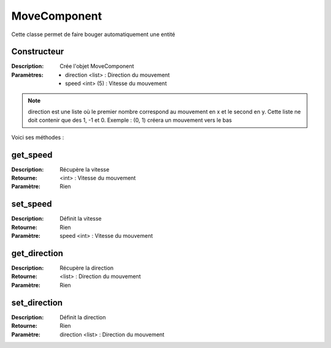 MoveComponent
=============

Cette classe permet de faire bouger automatiquement une entité

Constructeur
------------

:Description: Crée l'objet MoveComponent
:Paramètres:
    - direction <list> : Direction du mouvement
    - speed <int> (5) : Vitesse du mouvement

.. note:: direction est une liste où le premier nombre correspond au mouvement en x et le second en y.
    Cette liste ne doit contenir que des 1, -1 et 0. Exemple : (0, 1) créera un mouvement vers le bas

Voici ses méthodes :

get_speed
---------

:Description: Récupère la vitesse
:Retourne: <int> : Vitesse du mouvement
:Paramètre: Rien

set_speed
---------

:Description: Définit la vitesse
:Retourne: Rien
:Paramètre: speed <int> : Vitesse du mouvement

get_direction
-------------

:Description: Récupère la direction
:Retourne: <list> : Direction du mouvement
:Paramètre: Rien

set_direction
-------------

:Description: Définit la direction
:Retourne: Rien
:Paramètre: direction <list> : Direction du mouvement

